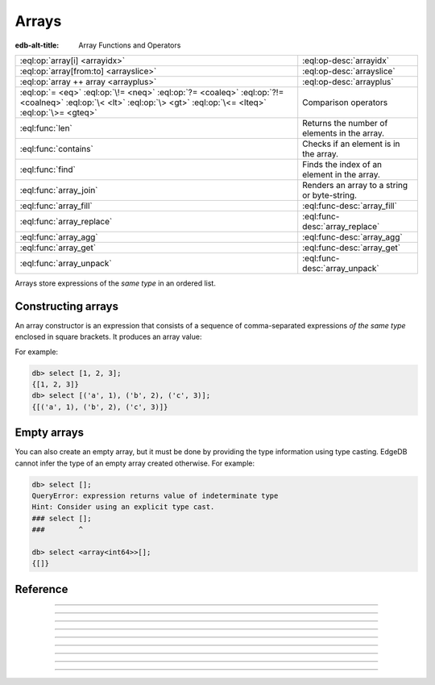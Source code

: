 .. _ref_std_array:

======
Arrays
======

:edb-alt-title: Array Functions and Operators

.. list-table::
    :class: funcoptable

    * - :eql:op:`array[i] <arrayidx>`
      - :eql:op-desc:`arrayidx`

    * - :eql:op:`array[from:to] <arrayslice>`
      - :eql:op-desc:`arrayslice`

    * - :eql:op:`array ++ array <arrayplus>`
      - :eql:op-desc:`arrayplus`

    * - :eql:op:`= <eq>` :eql:op:`\!= <neq>` :eql:op:`?= <coaleq>`
        :eql:op:`?!= <coalneq>` :eql:op:`\< <lt>` :eql:op:`\> <gt>`
        :eql:op:`\<= <lteq>` :eql:op:`\>= <gteq>`
      - Comparison operators

    * - :eql:func:`len`
      - Returns the number of elements in the array.

    * - :eql:func:`contains`
      - Checks if an element is in the array.

    * - :eql:func:`find`
      - Finds the index of an element in the array.

    * - :eql:func:`array_join`
      - Renders an array to a string or byte-string.

    * - :eql:func:`array_fill`
      - :eql:func-desc:`array_fill`

    * - :eql:func:`array_replace`
      - :eql:func-desc:`array_replace`

    * - :eql:func:`array_agg`
      - :eql:func-desc:`array_agg`

    * - :eql:func:`array_get`
      - :eql:func-desc:`array_get`

    * - :eql:func:`array_unpack`
      - :eql:func-desc:`array_unpack`

Arrays store expressions of the *same type* in an ordered list.

.. _ref_std_array_constructor:

Constructing arrays
^^^^^^^^^^^^^^^^^^^

An array constructor is an expression that consists of a sequence of
comma-separated expressions *of the same type* enclosed in square brackets.
It produces an array value:

.. eql:synopsis::

    "[" <expr> [, ...] "]"

For example:

.. code-block:: edgeql-repl

    db> select [1, 2, 3];
    {[1, 2, 3]}
    db> select [('a', 1), ('b', 2), ('c', 3)];
    {[('a', 1), ('b', 2), ('c', 3)]}

Empty arrays
^^^^^^^^^^^^

You can also create an empty array, but it must be done by providing the type
information using type casting. EdgeDB cannot infer the type of an empty array
created otherwise. For example:

.. code-block:: edgeql-repl

    db> select [];
    QueryError: expression returns value of indeterminate type
    Hint: Consider using an explicit type cast.
    ### select [];
    ###        ^

    db> select <array<int64>>[];
    {[]}



Reference
^^^^^^^^^

.. eql:type:: std::array

    :index: array

    An ordered list of values of the same type.

    Array indexing starts at zero.

    An array can contain any type except another array. In EdgeDB, arrays are
    always one-dimensional.

    An array type is created implicitly when an :ref:`array
    constructor <ref_std_array_constructor>` is used:

    .. code-block:: edgeql-repl

        db> select [1, 2];
        {[1, 2]}

    The array types themselves are denoted by ``array`` followed by their
    sub-type in angle brackets. These may appear in cast operations:

    .. code-block:: edgeql-repl

        db> select <array<str>>[1, 4, 7];
        {['1', '4', '7']}
        db> select <array<bigint>>[1, 4, 7];
        {[1n, 4n, 7n]}

    Array types may also appear in schema declarations:

    .. code-block:: sdl
        :version-lt: 3.0

        type Person {
            property str_array -> array<str>;
            property json_array -> array<json>;
        }

    .. code-block:: sdl

        type Person {
            str_array: array<str>;
            json_array: array<json>;
        }

    See also the list of standard :ref:`array functions <ref_std_array>`, as
    well as :ref:`generic functions <ref_std_generic>` such as
    :eql:func:`len`.


----------


.. eql:operator:: arrayidx: array<anytype> [ int64 ] -> anytype

    Accesses the array element at a given index.

    Example:

    .. code-block:: edgeql-repl

        db> select [1, 2, 3][0];
        {1}
        db> select [(x := 1, y := 1), (x := 2, y := 3.3)][1];
        {(x := 2, y := 3.3)}

    This operator also allows accessing elements from the end of the array
    using a negative index:

    .. code-block:: edgeql-repl

        db> select [1, 2, 3][-1];
        {3}

    Referencing a non-existent array element will result in an error:

    .. code-block:: edgeql-repl

        db> select [1, 2, 3][4];
        InvalidValueError: array index 4 is out of bounds


----------


.. eql:operator:: arrayslice: array<anytype> [ int64 : int64 ] -> anytype

    Produces a sub-array from an existing array.

    Omitting the lower bound of an array slice will default to a lower bound
    of zero.

    Omitting the upper bound will default the upper bound to the length of the
    array.

    The lower bound of an array slice is inclusive while the upper bound is
    not.

    Examples:

    .. code-block:: edgeql-repl

        db> select [1, 2, 3][0:2];
        {[1, 2]}
        db> select [1, 2, 3][2:];
        {[3]}
        db> select [1, 2, 3][:1];
        {[1]}
        db> select [1, 2, 3][:-2];
        {[1]}

    Referencing an array slice beyond the array boundaries will result in an
    empty array (unlike a direct reference to a specific index). Slicing with
    a lower bound less than the minimum index or a upper bound greater than
    the maximum index are functionally equivalent to not specifying those
    bounds for your slice:

    .. code-block:: edgeql-repl

        db> select [1, 2, 3][1:20];
        {[2, 3]}
        db> select [1, 2, 3][10:20];
        {[]}


---------


.. eql:operator:: arrayplus: array<anytype> ++ array<anytype> -> array<anytype>

    Concatenates two arrays of the same type into one.

    .. code-block:: edgeql-repl

        db> select [1, 2, 3] ++ [99, 98];
        {[1, 2, 3, 99, 98]}


----------


.. eql:function:: std::array_agg(s: set of anytype) -> array<anytype>

    :index: aggregate array set

    Returns an array made from all of the input set elements.

    The ordering of the input set will be preserved if specified:

    .. code-block:: edgeql-repl

        db> select array_agg({2, 3, 5});
        {[2, 3, 5]}

        db> select array_agg(User.name order by User.name);
        {['Alice', 'Bob', 'Joe', 'Sam']}


----------


.. eql:function:: std::array_get(array: array<anytype>, \
                                 index: int64, \
                                 named only default: anytype = {} \
                              ) -> optional anytype

    :index: array access get

    Returns the element of a given *array* at the specified *index*.

    If the index is out of the array's bounds, the *default* argument or
    ``{}`` (empty set) will be returned.

    This works the same as the :eql:op:`array indexing operator <arrayidx>`,
    except that if the index is out of bounds, an empty set
    of the array element's type is returned instead of raising an exception:

    .. code-block:: edgeql-repl

        db> select array_get([2, 3, 5], 1);
        {3}
        db> select array_get([2, 3, 5], 100);
        {}
        db> select array_get([2, 3, 5], 100, default := 42);
        {42}


----------


.. eql:function:: std::array_unpack(array: array<anytype>) -> set of anytype

    :index: set array unpack

    Returns the elements of an array as a set.

    .. note::

        The ordering of the returned set is not guaranteed.
        However, if it is wrapped in a call to :eql:func:`enumerate`,
        the assigned indexes are guaranteed to match the array.

    .. code-block:: edgeql-repl

        db> select array_unpack([2, 3, 5]);
        {3, 2, 5}

        db> select enumerate(array_unpack([2, 3, 5]));
        {(1, 3), (0, 2), (2, 5)}


----------


.. eql:function:: std::array_join(array: array<str>, delimiter: str) -> str
                  std::array_join(array: array<bytes>, \
                                  delimiter: bytes) -> bytes

    :index: join array_to_string implode

    Renders an array to a string or byte-string.

    Join a string array into a single string using a specified *delimiter*:

    .. code-block:: edgeql-repl

        db> select array_join(['one', 'two', 'three'], ', ');
        {'one, two, three'}

    Similarly, an array of :eql:type:`bytes` can be joined as a single value
    using a specified *delimiter*:

    .. code-block:: edgeql-repl

        db> select array_join([b'\x01', b'\x02', b'\x03'], b'\xff');
        {b'\x01\xff\x02\xff\x03'}


----------


.. eql:function:: std::array_fill(val: anytype, n: int64) -> array<anytype>

    :index: fill

    Returns an array of the specified size, filled with the provided value.

    Create an array of size *n* where every element has the value *val*.

    .. code-block:: edgeql-repl

        db> select array_fill(0, 5);
        {[0, 0, 0, 0, 0]}
        db> select array_fill('n/a', 3);
        {['n/a', 'n/a', 'n/a']}


----------


.. eql:function:: std::array_replace(array: array<anytype>, \
                                     old: anytype, \
                                     new: anytype) \
                  -> array<anytype>

    Returns an array with all occurrences of one value replaced by another.

    Return an array where every *old* value is replaced with *new*.

    .. code-block:: edgeql-repl

        db> select array_replace([1, 1, 2, 3, 5], 1, 99);
        {[99, 99, 2, 3, 5]}
        db> select array_replace(['h', 'e', 'l', 'l', 'o'], 'l', 'L');
        {['h', 'e', 'L', 'L', 'o']}
